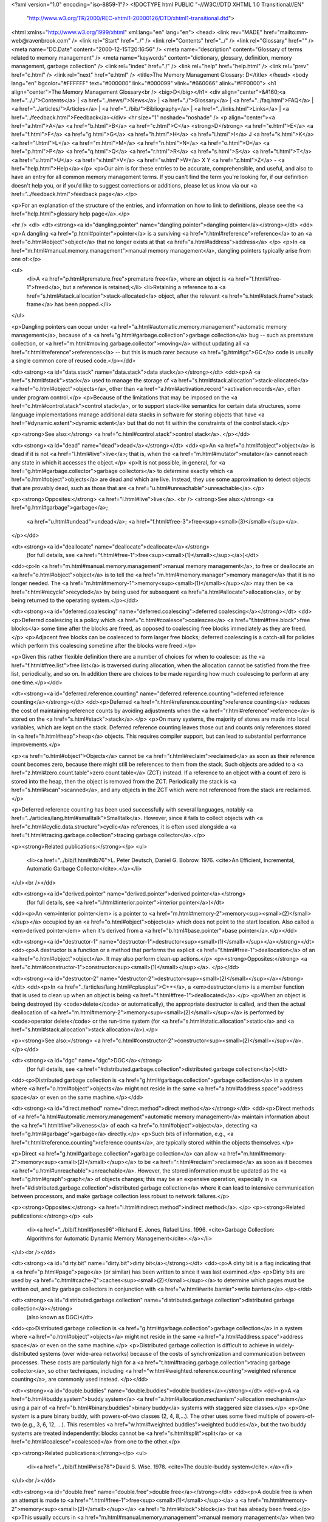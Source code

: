 <?xml version="1.0" encoding="iso-8859-1"?>
<!DOCTYPE html PUBLIC "-//W3C//DTD XHTML 1.0 Transitional//EN"
        "http://www.w3.org/TR/2000/REC-xhtml1-20000126/DTD/xhtml1-transitional.dtd">
<html xmlns="http://www.w3.org/1999/xhtml" xml:lang="en" lang="en">
<head>
<link rev="MADE" href="mailto:mm-web@ravenbrook.com" />
<link rel="Start" href="../" />
<link rel="Contents" href="../" />
<link rel="Glossary" href="" />
<meta name="DC.Date" content="2000-12-15T20:16:56" />
<meta name="description" content="Glossary of terms related to memory management" />
<meta name="keywords" content="dictionary, glossary, definition, memory management, garbage collection" />
<link rel="index" href="./" />
<link rel="help" href="help.html" />
<link rel="prev" href="c.html" />
<link rel="next" href="e.html" />
<title>The Memory Management Glossary: D</title>
</head>
<body lang="en" bgcolor="#FFFFFF" text="#000000" link="#000099" vlink="#660066" alink="#FF0000">
<h1 align="center">The Memory Management Glossary<br />
<big>D</big></h1>
<div align="center">&#160;<a href=".././">Contents</a> |
<a href="../news/">News</a> |
<a href="./">Glossary</a> |
<a href="../faq.html">FAQ</a> |
<a href="../articles/">Articles</a> |
<a href="../bib/">Bibliography</a> |
<a href="../links.html">Links</a> |
<a href="../feedback.html">Feedback</a></div>
<hr size="1" noshade="noshade" />
<p align="center"><a href="a.html">A</a>
<a href="b.html">B</a>
<a href="c.html">C</a>
<strong>D</strong>
<a href="e.html">E</a>
<a href="f.html">F</a>
<a href="g.html">G</a>
<a href="h.html">H</a>
<a href="i.html">I</a>
J
<a href="k.html">K</a>
<a href="l.html">L</a>
<a href="m.html">M</a>
<a href="n.html">N</a>
<a href="o.html">O</a>
<a href="p.html">P</a>
<a href="q.html">Q</a>
<a href="r.html">R</a>
<a href="s.html">S</a>
<a href="t.html">T</a>
<a href="u.html">U</a>
<a href="v.html">V</a>
<a href="w.html">W</a>
X
Y
<a href="z.html">Z</a> - <a href="help.html">Help</a></p>
<p>Our aim is for these entries to be accurate, comprehensible, and useful, and also to have an entry for all common memory management terms.  If you can't find the term you're looking for, if our definition doesn't help you, or if you'd like to suggest corrections or additions, please let us know via our <a href="../feedback.html">feedback page</a>.</p>

<p>For an explanation of the structure of the entries, and information on how to link to definitions, please see the <a href="help.html">glossary help page</a>.</p>

<hr />
<dl>
<dt><strong><a id="dangling.pointer" name="dangling.pointer">dangling pointer</a></strong></dt>
<dd><p>A dangling <a href="p.html#pointer">pointer</a> is a surviving <a href="r.html#reference">reference</a> to an <a href="o.html#object">object</a> that no longer exists at that <a href="a.html#address">address</a> </p>
<p>In <a href="m.html#manual.memory.management">manual memory management</a>, dangling pointers typically arise from one of:</p>

<ul>
  <li>A <a href="p.html#premature.free">premature free</a>, where an object is <a href="f.html#free-1">freed</a>, but a reference is retained;</li>
  <li>Retaining a reference to a <a href="s.html#stack.allocation">stack-allocated</a> object, after the relevant <a href="s.html#stack.frame">stack frame</a> has been popped.</li>
</ul>

<p>Dangling pointers can occur under <a href="a.html#automatic.memory.management">automatic memory management</a>, because of a <a href="g.html#garbage.collection">garbage collection</a> bug -- such as premature collection, or <a href="m.html#moving.garbage.collector">moving</a> without updating all <a href="r.html#reference">references</a> -- but this is much rarer because <a href="g.html#gc">GC</a> code is usually a single common core of reused code.</p></dd>


<dt><strong><a id="data.stack" name="data.stack">data stack</a></strong></dt>
<dd><p>A <a href="s.html#stack">stack</a> used to manage the storage of <a href="s.html#stack.allocation">stack-allocated</a> <a href="o.html#object">objects</a>, other than <a href="a.html#activation.record">activation records</a>, often under program control.</p>
<p>Because of the limitations that may be imposed on the <a href="c.html#control.stack">control stack</a>, or to support stack-like semantics for certain data structures, some language implementations manage additional data stacks in software for storing objects that have <a href="#dynamic.extent">dynamic extent</a> but that do not fit within the constraints of the control stack.</p>

<p><strong>See also:</strong> <a href="c.html#control.stack">control stack</a>.
</p></dd>

<dt><strong><a id="dead" name="dead">dead</a></strong></dt>
<dd><p>An <a href="o.html#object">object</a> is dead if it is not <a href="l.html#live">live</a>; that is, when the <a href="m.html#mutator">mutator</a> cannot reach any state in which it accesses the object.</p>
<p>It is not possible, in general, for <a href="g.html#garbage.collector">garbage collectors</a> to determine exactly which <a href="o.html#object">objects</a> are dead and which are live.  Instead, they use some approximation to detect objects that are provably dead, such as those that are <a href="u.html#unreachable">unreachable</a>.</p>

<p><strong>Opposites:</strong> <a href="l.html#live">live</a>.
<br />
<strong>See also:</strong> <a href="g.html#garbage">garbage</a>;
    <a href="u.html#undead">undead</a>;
    <a href="f.html#free-3">free<sup><small>(3)</small></sup></a>.
</p></dd>

<dt><strong><a id="deallocate" name="deallocate">deallocate</a></strong>
  (for full details, see <a href="f.html#free-1">free<sup><small>(1)</small></sup></a>)</dt>
<dd><p>In <a href="m.html#manual.memory.management">manual memory management</a>, to free or deallocate an <a href="o.html#object">object</a> is to tell the <a href="m.html#memory.manager">memory manager</a> that it is no longer needed.  The <a href="m.html#memory-1">memory<sup><small>(1)</small></sup></a> may then be <a href="r.html#recycle">recycled</a> by being used for subsequent <a href="a.html#allocate">allocation</a>, or by being returned to the operating system.</p></dd>

<dt><strong><a id="deferred.coalescing" name="deferred.coalescing">deferred coalescing</a></strong></dt>
<dd><p>Deferred coalescing is a policy which <a href="c.html#coalesce">coalesces</a> <a href="f.html#free.block">free blocks</a> some time after the blocks are freed, as opposed to coalescing free blocks immediately as they are freed.</p>
<p>Adjacent free blocks can be coalesced to form larger free blocks; deferred coalescing is a catch-all for policies which perform this coalescing sometime after the blocks were freed.</p>

<p>Given this rather flexible definition there are a number of choices for when to coalesce: as the <a href="f.html#free.list">free list</a> is traversed during allocation, when the allocation cannot be satisfied from the free list, periodically, and so on.  In addition there are choices to be made regarding how much coalescing to perform at any one time.</p></dd>


<dt><strong><a id="deferred.reference.counting" name="deferred.reference.counting">deferred reference counting</a></strong></dt>
<dd><p>Deferred <a href="r.html#reference.counting">reference counting</a> reduces the cost of maintaining reference counts by avoiding adjustments when the <a href="r.html#reference">reference</a> is stored on the <a href="s.html#stack">stack</a>.</p>
<p>On many systems, the majority of stores are made into local variables, which are kept on the stack.  Deferred reference counting leaves those out and counts only references stored in <a href="h.html#heap">heap</a> objects.  This requires compiler support, but can lead to substantial performance improvements.</p>

<p><a href="o.html#object">Objects</a> cannot be <a href="r.html#reclaim">reclaimed</a> as soon as their reference count becomes zero, because there might still be references to them from the stack.  Such objects are added to a <a href="z.html#zero.count.table">zero count table</a> (ZCT) instead.  If a reference to an object with a count of zero is stored into the heap, then the object is removed from the ZCT.  Periodically the stack is <a href="s.html#scan">scanned</a>, and any objects in the ZCT which were not referenced from the stack are reclaimed.</p>

<p>Deferred reference counting has been used successfully with several languages, notably <a href="../articles/lang.html#smalltalk">Smalltalk</a>.  However, since it fails to collect objects with <a href="c.html#cyclic.data.structure">cyclic</a> references, it is often used alongside a <a href="t.html#tracing.garbage.collection">tracing garbage collector</a>.</p>

<p><strong>Related publications:</strong></p>
<ul>
  <li><a href="../bib/f.html#db76">L. Peter Deutsch, Daniel G. Bobrow. 1976. <cite>An Efficient, Incremental, Automatic Garbage Collector</cite>.</a></li>
</ul><br /></dd>

<dt><strong><a id="derived.pointer" name="derived.pointer">derived pointer</a></strong>
  (for full details, see <a href="i.html#interior.pointer">interior pointer</a>)</dt>
<dd><p>An <em>interior pointer</em> is a pointer to <a href="m.html#memory-2">memory<sup><small>(2)</small></sup></a> occupied by an <a href="o.html#object">object</a> which does not point to the start location.  Also called a <em>derived pointer</em> when it's derived from a <a href="b.html#base.pointer">base pointer</a>.</p></dd>

<dt><strong><a id="destructor-1" name="destructor-1">destructor<sup><small>(1)</small></sup></a></strong></dt>
<dd><p>A destructor is a function or a method that performs the explicit <a href="f.html#free-1">deallocation</a> of an <a href="o.html#object">object</a>.  It may also perform clean-up actions.</p>
<p><strong>Opposites:</strong> <a href="c.html#constructor-1">constructor<sup><small>(1)</small></sup></a>.
</p></dd>

<dt><strong><a id="destructor-2" name="destructor-2">destructor<sup><small>(2)</small></sup></a></strong></dt>
<dd><p>In <a href="../articles/lang.html#cplusplus">C++</a>, a <em>destructor</em> is a member function that is used to clean up when an object is being <a href="f.html#free-1">deallocated</a>.</p>
<p>When an object is being destroyed (by <code>delete</code> or automatically), the appropriate destructor is called, and then the actual deallocation of <a href="m.html#memory-2">memory<sup><small>(2)</small></sup></a> is performed by <code>operator delete</code> or the run-time system (for <a href="s.html#static.allocation">static</a> and <a href="s.html#stack.allocation">stack allocation</a>).</p>

<p><strong>See also:</strong> <a href="c.html#constructor-2">constructor<sup><small>(2)</small></sup></a>.
</p></dd>

<dt><strong><a id="dgc" name="dgc">DGC</a></strong>
  (for full details, see <a href="#distributed.garbage.collection">distributed garbage collection</a>)</dt>
<dd><p>Distributed garbage collection is <a href="g.html#garbage.collection">garbage collection</a> in a system where <a href="o.html#object">objects</a> might not reside in the same <a href="a.html#address.space">address space</a> or even on the same machine.</p></dd>

<dt><strong><a id="direct.method" name="direct.method">direct method</a></strong></dt>
<dd><p>Direct methods of <a href="a.html#automatic.memory.management">automatic memory management</a> maintain information about the <a href="l.html#live">liveness</a> of each <a href="o.html#object">object</a>, detecting <a href="g.html#garbage">garbage</a> directly.</p>
<p>Such bits of information, e.g.,  <a href="r.html#reference.counting">reference counts</a>, are typically stored within the objects themselves.</p>

<p>Direct <a href="g.html#garbage.collection">garbage collection</a> can allow <a href="m.html#memory-2">memory<sup><small>(2)</small></sup></a> to be <a href="r.html#reclaim">reclaimed</a> as soon as it becomes <a href="u.html#unreachable">unreachable</a>.  However, the stored information must be updated as the <a href="g.html#graph">graph</a> of objects changes; this may be an expensive operation, especially in <a href="#distributed.garbage.collection">distributed garbage collection</a> where it can lead to intensive communication between processors, and make garbage collection less robust to network failures.</p>

<p><strong>Opposites:</strong> <a href="i.html#indirect.method">indirect method</a>.
</p>
<p><strong>Related publications:</strong></p>
<ul>
  <li><a href="../bib/f.html#jones96">Richard E. Jones, Rafael Lins. 1996. <cite>Garbage Collection: Algorithms for Automatic Dynamic Memory Management</cite>.</a></li>
</ul><br /></dd>

<dt><strong><a id="dirty.bit" name="dirty.bit">dirty bit</a></strong></dt>
<dd><p>A dirty bit is a flag indicating that a <a href="p.html#page">page</a> (or similar) has been written to since it was last examined.</p>
<p>Dirty bits are used by <a href="c.html#cache-2">caches<sup><small>(2)</small></sup></a> to determine which pages must be written out, and by garbage collectors in conjunction with <a href="w.html#write.barrier">write barriers</a>.</p></dd>


<dt><strong><a id="distributed.garbage.collection" name="distributed.garbage.collection">distributed garbage collection</a></strong>
  (also known as DGC)</dt>
<dd><p>Distributed garbage collection is <a href="g.html#garbage.collection">garbage collection</a> in a system where <a href="o.html#object">objects</a> might not reside in the same <a href="a.html#address.space">address space</a> or even on the same machine.</p>
<p>Distributed garbage collection is difficult to achieve in widely-distributed systems (over wide-area networks) because of the costs of synchronization and communication between processes. These costs are particularly high for a <a href="t.html#tracing.garbage.collection">tracing garbage collector</a>, so other techniques, including <a href="w.html#weighted.reference.counting">weighted reference counting</a>, are commonly used instead. </p></dd>


<dt><strong><a id="double.buddies" name="double.buddies">double buddies</a></strong></dt>
<dd><p>A <a href="b.html#buddy.system">buddy system</a> <a href="a.html#allocation.mechanism">allocation mechanism</a> using a pair of <a href="b.html#binary.buddies">binary buddy</a> systems with staggered size classes.</p>
<p>One system is a pure binary buddy, with powers-of-two classes (2, 4, 8,...).  The other uses some fixed multiple of powers-of-two (e.g., 3, 6, 12, ...).  This resembles <a href="w.html#weighted.buddies">weighted buddies</a>, but the two buddy systems are treated independently: blocks cannot be <a href="s.html#split">split</a> or <a href="c.html#coalesce">coalesced</a> from one to the other.</p>

<p><strong>Related publications:</strong></p>
<ul>
  <li><a href="../bib/f.html#wise78">David S. Wise. 1978. <cite>The double-buddy system</cite>.</a></li>
</ul><br /></dd>

<dt><strong><a id="double.free" name="double.free">double free</a></strong></dt>
<dd><p>A double free is when an attempt is made to <a href="f.html#free-1">free<sup><small>(1)</small></sup></a> a <a href="m.html#memory-2">memory<sup><small>(2)</small></sup></a> <a href="b.html#block">block</a> that has already been freed.</p>
<p>This usually occurs in <a href="m.html#manual.memory.management">manual memory management</a> when two parts of a program believe they are responsible for the management of the same block.</p>

<p>Many manual <a href="m.html#memory.manager">memory managers</a> have great trouble with double frees, because they cannot cheaply determine that <a href="f.html#free-1">deallocated</a> blocks were already free.  Instead, they corrupt their <a href="f.html#free.block.chain">free block chain</a>, which leads to mysterious problems when the same block is subsequently <a href="a.html#allocate">allocated</a>.</p>

<p><strong>See also:</strong> <a href="p.html#premature.free">premature free</a>.
</p></dd>

<dt><strong><a id="doubleword" name="doubleword">doubleword</a></strong>
  (also known as longword)</dt>
<dd><p>A <em>doubleword</em> is a unit of memory consisting of two adjacent <a href="w.html#word">words</a>.  In digital's Alpha architecture, it's called <em>a longword</em>.</p>
<p><strong>Historical note:</strong> On the Intel&reg; 80386, 80486. and Pentium&reg; processors, the doubleword of 32 bits is actually the <em>natural word size</em>, but the term <em>word</em> is still used for the 16-bit unit, as it was on earlier processors of this series.</p>

<p><strong>See also:</strong> <a href="q.html#quadword">quadword</a>.
</p></dd>

<dt><strong><a id="dram" name="dram">DRAM</a></strong>
  (for full details, see <a href="#dynamic.memory">dynamic memory</a>)</dt>
<dd><p>Dynamic memory, or dynamic RAM (DRAM, pronounced "dee ram"), is a type of <a href="r.html#ram">RAM</a>.</p></dd>

<dt><strong><a id="dynamic.allocation" name="dynamic.allocation">dynamic allocation</a></strong>
  (for full details, see <a href="h.html#heap.allocation">heap allocation</a>)</dt>
<dd><p><em>Heap allocation</em> or <em>dynamic allocation</em> means run-time <a href="a.html#allocate">allocation</a> and <a href="f.html#free-1">deallocation</a> of <a href="s.html#storage">storage</a> in arbitrary order.</p></dd>

<dt><strong><a id="dynamic.extent" name="dynamic.extent">dynamic extent</a></strong></dt>
<dd><p>An <a href="o.html#object">object</a> has dynamic <a href="e.html#extent">extent</a> if its <a href="l.html#lifetime">lifetime</a> is bounded by the execution of a function or some other block construct.</p>
<p>Objects of dynamic extent are usually <a href="s.html#stack.allocation">stack-allocated</a>.</p>

<p><strong>Similar terms:</strong> <a href="a.html#automatic.storage.duration">automatic storage duration</a>.
<br />
<strong>Opposites:</strong> <a href="i.html#indefinite.extent">indefinite extent</a>.
</p></dd>

<dt><strong><a id="dynamic.memory" name="dynamic.memory">dynamic memory</a></strong>
  (also known as dynamic RAM, DRAM)</dt>
<dd><p>Dynamic memory, or dynamic RAM (DRAM, pronounced "dee ram"), is a type of <a href="r.html#ram">RAM</a>.</p>
<p>Dynamic RAM requires periodic refreshing to avoid losing its contents (as opposed to <a href="s.html#static.memory-1">static memory<sup><small>(1)</small></sup></a>, the contents of which are preserved without any need for refreshing).  The refreshing is performed by additional "refresh hardware" usually external to the dynamic RAM package itself, sometimes by the main CPU.  Dynamic RAM is cheap and compact and is the choice for large amounts of relatively fast RAM, such as the <a href="m.html#main.memory">main memory</a> of PCs.  Dynamic RAM often comes packaged in SIMMs or DIMMs.</p>

<p><strong>See also:</strong> <a href="s.html#static.memory-1">static memory<sup><small>(1)</small></sup></a>;
    <a href="s.html#sdram">SDRAM</a>.
</p></dd>

<dt><strong><a id="dynamic.ram" name="dynamic.ram">dynamic RAM</a></strong>
  (for full details, see <a href="#dynamic.memory">dynamic memory</a>)</dt>
<dd><p>Dynamic memory, or dynamic RAM (DRAM, pronounced "dee ram"), is a type of <a href="r.html#ram">RAM</a>.</p></dd>

</dl>
<p align="center"><a href="a.html">A</a>
<a href="b.html">B</a>
<a href="c.html">C</a>
<strong>D</strong>
<a href="e.html">E</a>
<a href="f.html">F</a>
<a href="g.html">G</a>
<a href="h.html">H</a>
<a href="i.html">I</a>
J
<a href="k.html">K</a>
<a href="l.html">L</a>
<a href="m.html">M</a>
<a href="n.html">N</a>
<a href="o.html">O</a>
<a href="p.html">P</a>
<a href="q.html">Q</a>
<a href="r.html">R</a>
<a href="s.html">S</a>
<a href="t.html">T</a>
<a href="u.html">U</a>
<a href="v.html">V</a>
<a href="w.html">W</a>
X
Y
<a href="z.html">Z</a> - <a href="help.html">Help</a></p>

</body></html>